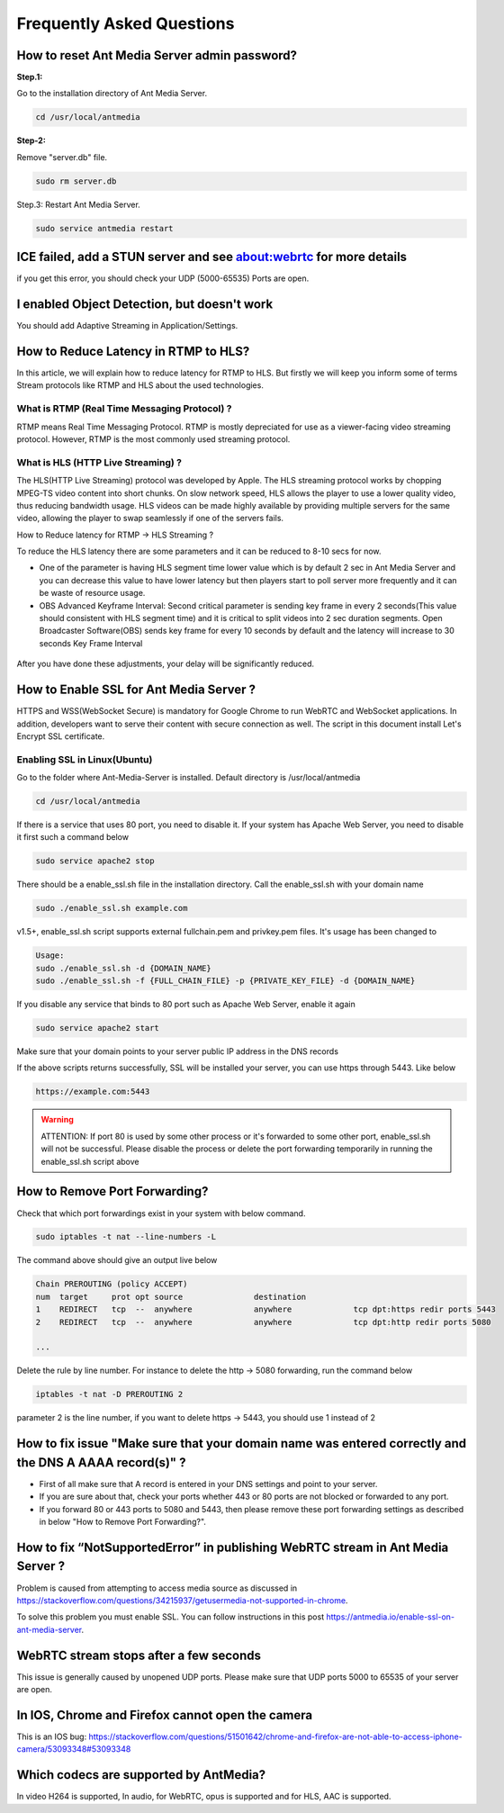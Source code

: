 ############################
Frequently Asked Questions
############################

How to reset Ant Media Server admin password?
-----------------------------------------------

**Step.1:**

Go to the installation directory of Ant Media Server.

.. code-block:: java

	cd /usr/local/antmedia

**Step-2:**

Remove "server.db" file.

.. code-block:: java

	sudo rm server.db

Step.3: Restart Ant Media Server.

.. code-block:: java

	sudo service antmedia restart

ICE failed, add a STUN server and see about:webrtc for more details
--------------------------------------------------------------------- 

if you get this error, you should check your UDP (5000-65535) Ports are open.

I enabled Object Detection, but doesn't work
-----------------------------------------------

You should add Adaptive Streaming in Application/Settings.

How to Reduce Latency in RTMP to HLS?
---------------------------------------

In this article, we will explain how to reduce latency for RTMP to HLS. But firstly we will keep you inform some of terms Stream protocols like RTMP and HLS about the used technologies.

What is RTMP (Real Time Messaging Protocol) ?
^^^^^^^^^^^^^^^^^^^^^^^^^^^^^^^^^^^^^^^^^^^^^^^

RTMP means Real Time Messaging Protocol. RTMP is mostly depreciated for use as a viewer-facing video streaming protocol. However, RTMP is the most commonly used streaming protocol.

What is HLS (HTTP Live Streaming) ?
^^^^^^^^^^^^^^^^^^^^^^^^^^^^^^^^^^^^

The HLS(HTTP Live Streaming) protocol was developed by Apple. The HLS streaming protocol works by chopping MPEG-TS video content into short chunks. On slow network speed, HLS allows the player to use a lower quality video, thus reducing bandwidth usage. HLS videos can be made highly available by providing multiple servers for the same video, allowing the player to swap seamlessly if one of the servers fails.

How to Reduce latency for RTMP -> HLS Streaming ?

To reduce the HLS latency there are some parameters and it can be reduced to 8-10 secs for now.

- One of the parameter is having HLS segment time lower value which is by default 2 sec in Ant Media Server and you can decrease this value to have lower latency but then players start to poll server more frequently and it can be waste of resource usage.

- OBS Advanced Keyframe Interval: Second critical parameter is sending key frame in every 2 seconds(This value should consistent with HLS segment time) and it is critical to split videos into 2 sec duration segments. Open Broadcaster Software(OBS) sends key frame for every 10 seconds by default and the latency will increase to 30 seconds Key Frame Interval

.. figure:: https://i0.wp.com/antmedia.io/wp-content/uploads/2018/05/obs-keyframe-setting.png
   :alt:OBS Setting Page

After you have done these adjustments, your delay will be significantly reduced.

How to Enable SSL for Ant Media Server ?
-----------------------------------------

HTTPS and WSS(WebSocket Secure) is mandatory for Google Chrome to run WebRTC and WebSocket applications. In addition, developers want to serve their content with secure connection as well. The script in this document install Let's Encrypt SSL certificate.

Enabling SSL in Linux(Ubuntu)
^^^^^^^^^^^^^^^^^^^^^^^^^^^^^^

Go to the folder where Ant-Media-Server is installed. Default directory is /usr/local/antmedia

.. code-block:: java

	cd /usr/local/antmedia
	
If there is a service that uses 80 port, you need to disable it. If your system has Apache Web Server, you need to disable it first such a command below

.. code-block:: java

	sudo service apache2 stop	
	
There should be a enable_ssl.sh file in the installation directory. Call the enable_ssl.sh with your domain name

.. code-block:: java

	sudo ./enable_ssl.sh example.com
	
v1.5+, enable_ssl.sh script supports external fullchain.pem and privkey.pem files. It's usage has been changed to

.. code-block:: java

	Usage:
	sudo ./enable_ssl.sh -d {DOMAIN_NAME}
	sudo ./enable_ssl.sh -f {FULL_CHAIN_FILE} -p {PRIVATE_KEY_FILE} -d {DOMAIN_NAME} 
	
If you disable any service that binds to 80 port such as Apache Web Server, enable it again

.. code-block:: java

	sudo service apache2 start
	
Make sure that your domain points to your server public IP address in the DNS records

If the above scripts returns successfully, SSL will be installed your server, you can use https through 5443. Like below

.. code-block:: java

	https://example.com:5443

.. warning::
	ATTENTION: If port 80 is used by some other process or it's forwarded to some other port, enable_ssl.sh will not be successful. Please disable the process or delete the port forwarding temporarily in running the enable_ssl.sh script above

How to Remove Port Forwarding?
--------------------------------

Check that which port forwardings exist in your system with below command.

.. code-block:: java

	sudo iptables -t nat --line-numbers -L
	
The command above should give an output live below

.. code-block:: java

	Chain PREROUTING (policy ACCEPT)
	num  target     prot opt source               destination         
	1    REDIRECT   tcp  --  anywhere             anywhere             tcp dpt:https redir ports 5443
	2    REDIRECT   tcp  --  anywhere             anywhere             tcp dpt:http redir ports 5080

	...
	
Delete the rule by line number. For instance to delete the http -> 5080 forwarding, run the command below

.. code-block:: java

	iptables -t nat -D PREROUTING 2

parameter 2 is the line number, if you want to delete https -> 5443, you should use 1 instead of 2

How to fix issue "Make sure that your domain name was entered correctly and the DNS A AAAA record(s)" ?
----------------------------------------------------------------------------------------------------------

- First of all make sure that A record is entered in your DNS settings and point to your server.

- If you are sure about that, check your ports whether 443 or 80 ports are not blocked or forwarded to any port.

- If you forward 80 or 443 ports to 5080 and 5443, then please remove these port forwarding settings as described in below "How to Remove Port Forwarding?".

How to fix “NotSupportedError” in publishing WebRTC stream in Ant Media Server ?
-----------------------------------------------------------------------------------

Problem is caused from attempting to access media source as discussed in https://stackoverflow.com/questions/34215937/getusermedia-not-supported-in-chrome.

To solve this problem you must enable SSL. You can follow instructions in this post https://antmedia.io/enable-ssl-on-ant-media-server.

WebRTC stream stops after a few seconds
-------------------------------------------

This issue is generally caused by unopened UDP ports. Please make sure that UDP ports 5000 to 65535 of your server are open.

In IOS, Chrome and Firefox cannot open the camera
---------------------------------------------------

This is an IOS bug: https://stackoverflow.com/questions/51501642/chrome-and-firefox-are-not-able-to-access-iphone-camera/53093348#53093348

Which codecs are supported by AntMedia?
-----------------------------------------

In video H264 is supported, In audio, for WebRTC, opus is supported and for HLS, AAC is supported.